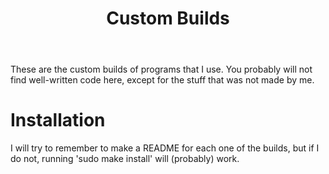 #+TITLE: Custom Builds

These are the custom builds of programs that I use. You probably will not find well-written code here, except for the stuff that was not made by me.

* Installation
I will try to remember to make a README for each one of the builds, but if I do not, running 'sudo make install' will (probably) work.
